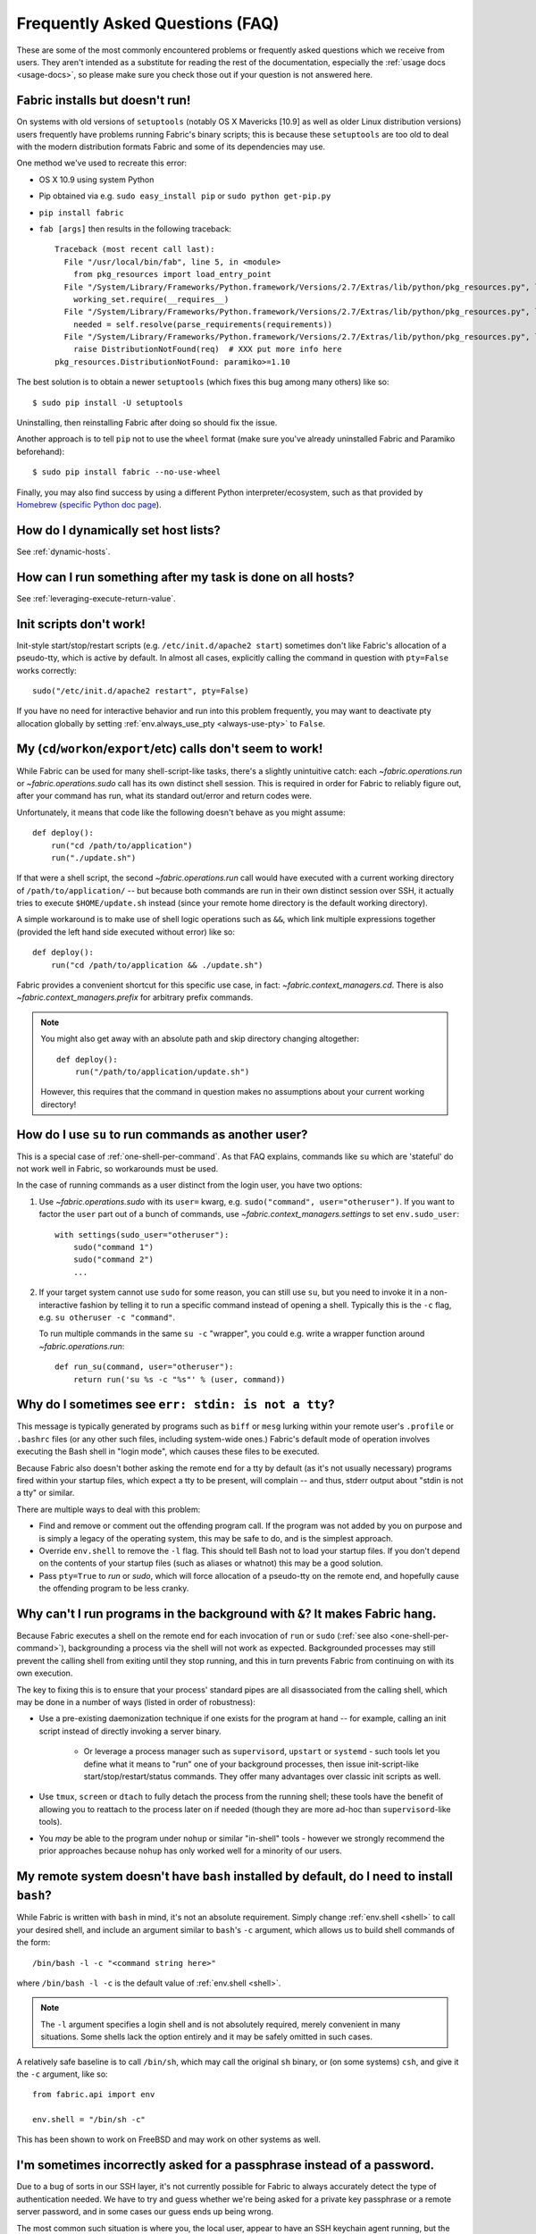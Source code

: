 ================================
Frequently Asked Questions (FAQ)
================================

These are some of the most commonly encountered problems or frequently asked
questions which we receive from users. They aren't intended as a substitute for
reading the rest of the documentation, especially the :ref:`usage docs
<usage-docs>`, so please make sure you check those out if your question is not
answered here.


Fabric installs but doesn't run!
================================

On systems with old versions of ``setuptools`` (notably OS X Mavericks [10.9]
as well as older Linux distribution versions) users frequently have problems
running Fabric's binary scripts; this is because these ``setuptools`` are too
old to deal with the modern distribution formats Fabric and some of its
dependencies may use.

One method we've used to recreate this error:

* OS X 10.9 using system Python
* Pip obtained via e.g. ``sudo easy_install pip`` or ``sudo python get-pip.py``
* ``pip install fabric``
* ``fab [args]`` then results in the following traceback::

    Traceback (most recent call last):
      File "/usr/local/bin/fab", line 5, in <module>
        from pkg_resources import load_entry_point
      File "/System/Library/Frameworks/Python.framework/Versions/2.7/Extras/lib/python/pkg_resources.py", line 2603, in <module>
        working_set.require(__requires__)
      File "/System/Library/Frameworks/Python.framework/Versions/2.7/Extras/lib/python/pkg_resources.py", line 666, in require
        needed = self.resolve(parse_requirements(requirements))
      File "/System/Library/Frameworks/Python.framework/Versions/2.7/Extras/lib/python/pkg_resources.py", line 565, in resolve
        raise DistributionNotFound(req)  # XXX put more info here
    pkg_resources.DistributionNotFound: paramiko>=1.10

The best solution is to obtain a newer ``setuptools`` (which fixes this bug
among many others) like so::

    $ sudo pip install -U setuptools

Uninstalling, then reinstalling Fabric after doing so should fix the issue.

Another approach is to tell ``pip`` not to use the ``wheel`` format (make sure
you've already uninstalled Fabric and Paramiko beforehand)::

    $ sudo pip install fabric --no-use-wheel

Finally, you may also find success by using a different Python
interpreter/ecosystem, such as that provided by `Homebrew <http://brew.sh>`_
(`specific Python doc page
<https://github.com/Homebrew/homebrew/wiki/Homebrew-and-Python>`_).


How do I dynamically set host lists?
====================================

See :ref:`dynamic-hosts`.


How can I run something after my task is done on all hosts?
===========================================================

See :ref:`leveraging-execute-return-value`.


.. _init-scripts-pty:

Init scripts don't work!
========================

Init-style start/stop/restart scripts (e.g. ``/etc/init.d/apache2 start``)
sometimes don't like Fabric's allocation of a pseudo-tty, which is active by
default. In almost all cases, explicitly calling the command in question with
``pty=False`` works correctly::

    sudo("/etc/init.d/apache2 restart", pty=False)

If you have no need for interactive behavior and run into this problem
frequently, you may want to deactivate pty allocation globally by setting
:ref:`env.always_use_pty <always-use-pty>` to ``False``.

.. _one-shell-per-command:

My (``cd``/``workon``/``export``/etc) calls don't seem to work!
===============================================================

While Fabric can be used for many shell-script-like tasks, there's a slightly
unintuitive catch: each `~fabric.operations.run` or `~fabric.operations.sudo`
call has its own distinct shell session. This is required in order for Fabric
to reliably figure out, after your command has run, what its standard out/error
and return codes were.

Unfortunately, it means that code like the following doesn't behave as you
might assume::

    def deploy():
        run("cd /path/to/application")
        run("./update.sh")

If that were a shell script, the second `~fabric.operations.run` call would
have executed with a current working directory of ``/path/to/application/`` --
but because both commands are run in their own distinct session over SSH, it
actually tries to execute ``$HOME/update.sh`` instead (since your remote home
directory is the default working directory).

A simple workaround is to make use of shell logic operations such as ``&&``,
which link multiple expressions together (provided the left hand side executed
without error) like so::

    def deploy():
        run("cd /path/to/application && ./update.sh")

Fabric provides a convenient shortcut for this specific use case, in fact:
`~fabric.context_managers.cd`. There is also `~fabric.context_managers.prefix`
for arbitrary prefix commands.

.. note::
    You might also get away with an absolute path and skip directory changing
    altogether::

        def deploy():
            run("/path/to/application/update.sh")

    However, this requires that the command in question makes no assumptions
    about your current working directory!


How do I use ``su`` to run commands as another user?
====================================================

This is a special case of :ref:`one-shell-per-command`. As that FAQ explains,
commands like ``su`` which are 'stateful' do not work well in Fabric, so
workarounds must be used.

In the case of running commands as a user distinct from the login user, you
have two options:

#. Use `~fabric.operations.sudo` with its ``user=`` kwarg, e.g.
   ``sudo("command", user="otheruser")``. If you want to factor the ``user``
   part out of a bunch of commands, use `~fabric.context_managers.settings` to
   set ``env.sudo_user``::

       with settings(sudo_user="otheruser"):
           sudo("command 1")
           sudo("command 2")
           ...

#. If your target system cannot use ``sudo`` for some reason, you can still use
   ``su``, but you need to invoke it in a non-interactive fashion by telling it
   to run a specific command instead of opening a shell. Typically this is the
   ``-c`` flag, e.g. ``su otheruser -c "command"``.

   To run multiple commands in the same ``su -c`` "wrapper", you could e.g.
   write a wrapper function around `~fabric.operations.run`::

       def run_su(command, user="otheruser"):
           return run('su %s -c "%s"' % (user, command))


Why do I sometimes see ``err: stdin: is not a tty``?
====================================================

This message is typically generated by programs such as ``biff`` or ``mesg``
lurking within your remote user's ``.profile`` or ``.bashrc`` files (or any
other such files, including system-wide ones.) Fabric's default mode of
operation involves executing the Bash shell in "login mode", which causes these
files to be executed.

Because Fabric also doesn't bother asking the remote end for a tty by default
(as it's not usually necessary) programs fired within your startup files, which
expect a tty to be present, will complain -- and thus, stderr output about
"stdin is not a tty" or similar.

There are multiple ways to deal with this problem:

* Find and remove or comment out the offending program call. If the program was
  not added by you on purpose and is simply a legacy of the operating system,
  this may be safe to do, and is the simplest approach.
* Override ``env.shell`` to remove the ``-l`` flag. This should tell Bash not
  to load your startup files. If you don't depend on the contents of your
  startup files (such as aliases or whatnot) this may be a good solution.
* Pass ``pty=True`` to `run` or `sudo`, which will force allocation of a
  pseudo-tty on the remote end, and hopefully cause the offending program to be
  less cranky.


.. _faq-daemonize:

Why can't I run programs in the background with ``&``? It makes Fabric hang.
============================================================================

Because Fabric executes a shell on the remote end for each invocation of
``run`` or ``sudo`` (:ref:`see also <one-shell-per-command>`), backgrounding a
process via the shell will not work as expected. Backgrounded processes may
still prevent the calling shell from exiting until they stop running, and this
in turn prevents Fabric from continuing on with its own execution.

The key to fixing this is to ensure that your process' standard pipes are all
disassociated from the calling shell, which may be done in a number of ways
(listed in order of robustness):

* Use a pre-existing daemonization technique if one exists for the program at
  hand -- for example, calling an init script instead of directly invoking a
  server binary.

    * Or leverage a process manager such as ``supervisord``, ``upstart`` or
      ``systemd`` - such tools let you define what it means to "run" one of
      your background processes, then issue init-script-like
      start/stop/restart/status commands. They offer many advantages over
      classic init scripts as well.

* Use ``tmux``, ``screen`` or ``dtach`` to fully detach the process from the
  running shell; these tools have the benefit of allowing you to reattach to
  the process later on if needed (though they are more ad-hoc than
  ``supervisord``-like tools).
* You *may* be able to the program under ``nohup`` or similar "in-shell" tools
  - however we strongly recommend the prior approaches because ``nohup`` has
  only worked well for a minority of our users.


.. _faq-bash:

My remote system doesn't have ``bash`` installed by default, do I need to install ``bash``?
===========================================================================================

While Fabric is written with ``bash`` in mind, it's not an absolute
requirement.  Simply change :ref:`env.shell <shell>` to call your desired shell, and
include an argument similar to ``bash``'s ``-c`` argument, which allows us to
build shell commands of the form::

    /bin/bash -l -c "<command string here>"

where ``/bin/bash -l -c`` is the default value of :ref:`env.shell <shell>`.

.. note::

    The ``-l`` argument specifies a login shell and is not absolutely
    required, merely convenient in many situations. Some shells lack the option
    entirely and it may be safely omitted in such cases.

A relatively safe baseline is to call ``/bin/sh``, which may call the original
``sh`` binary, or (on some systems) ``csh``, and give it the ``-c``
argument, like so::

    from fabric.api import env

    env.shell = "/bin/sh -c"

This has been shown to work on FreeBSD and may work on other systems as well.


I'm sometimes incorrectly asked for a passphrase instead of a password.
=======================================================================

Due to a bug of sorts in our SSH layer, it's not currently possible for Fabric
to always accurately detect the type of authentication needed. We have to try
and guess whether we're being asked for a private key passphrase or a remote
server password, and in some cases our guess ends up being wrong.

The most common such situation is where you, the local user, appear to have an
SSH keychain agent running, but the remote server is not able to honor your SSH
key, e.g. you haven't yet transferred the public key over or are using an
incorrect username. In this situation, Fabric will prompt you with "Please
enter passphrase for private key", but the text you enter is actually being
sent to the remote end's password authentication.

We hope to address this in future releases by modifying a fork of the
aforementioned SSH library.


Is Fabric thread-safe?
======================

Currently, no, it's not -- the present version of Fabric relies heavily on
shared state in order to keep the codebase simple. However, there are definite
plans to update its internals so that Fabric may be either threaded or
otherwise parallelized so your tasks can run on multiple servers concurrently.
